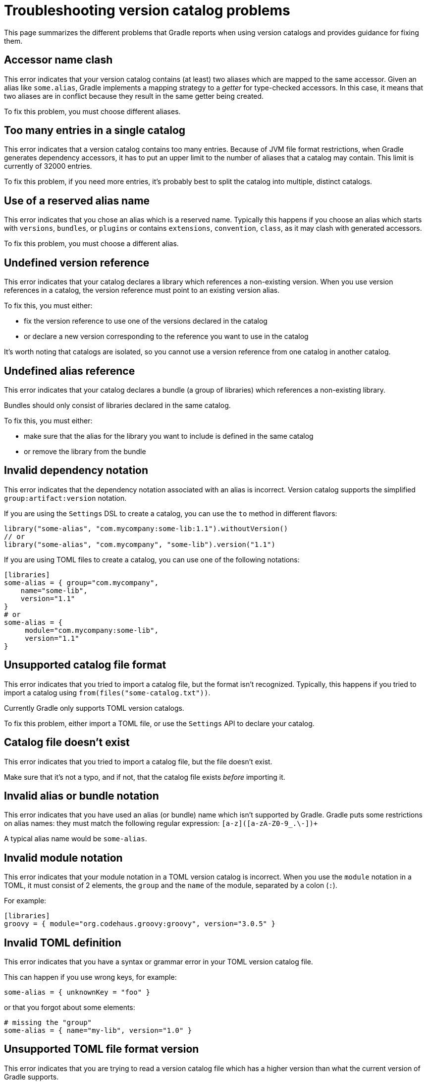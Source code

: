 // Copyright (C) 2023 Gradle, Inc.
//
// Licensed under the Creative Commons Attribution-Noncommercial-ShareAlike 4.0 International License.;
// you may not use this file except in compliance with the License.
// You may obtain a copy of the License at
//
//      https://creativecommons.org/licenses/by-nc-sa/4.0/
//
// Unless required by applicable law or agreed to in writing, software
// distributed under the License is distributed on an "AS IS" BASIS,
// WITHOUT WARRANTIES OR CONDITIONS OF ANY KIND, either express or implied.
// See the License for the specific language governing permissions and
// limitations under the License.

[[version-catalog-problems]]
= Troubleshooting version catalog problems

This page summarizes the different problems that Gradle reports when using version catalogs and provides guidance for fixing them.

[[accessor_name_clash]]
== Accessor name clash

This error indicates that your version catalog contains (at least) two aliases which are mapped to the same accessor.
Given an alias like `some.alias`, Gradle implements a mapping strategy to a _getter_ for type-checked accessors.
In this case, it means that two aliases are in conflict because they result in the same getter being created.

To fix this problem, you must choose different aliases.

[[too_many_entries]]
== Too many entries in a single catalog

This error indicates that a version catalog contains too many entries.
Because of JVM file format restrictions, when Gradle generates dependency accessors, it has to put an upper limit to the number of aliases that a catalog may contain.
This limit is currently of 32000 entries.

To fix this problem, if you need more entries, it's probably best to split the catalog into multiple, distinct catalogs.

[[reserved_alias_name]]
== Use of a reserved alias name

This error indicates that you chose an alias which is a reserved name.
Typically this happens if you choose an alias which starts with `versions`, `bundles`, or `plugins` or contains `extensions`, `convention`, `class`, as it may clash with generated accessors.

To fix this problem, you must choose a different alias.

[[undefined_version_reference]]
== Undefined version reference

This error indicates that your catalog declares a library which references a non-existing version.
When you use version references in a catalog, the version reference must point to an existing version alias.

To fix this, you must either:

- fix the version reference to use one of the versions declared in the catalog
- or declare a new version corresponding to the reference you want to use in the catalog

It's worth noting that catalogs are isolated, so you cannot use a version reference from one catalog in another catalog.

[[undefined_alias_reference]]
== Undefined alias reference

This error indicates that your catalog declares a bundle (a group of libraries) which references a non-existing library.

Bundles should only consist of libraries declared in the same catalog.

To fix this, you must either:

- make sure that the alias for the library you want to include is defined in the same catalog
- or remove the library from the bundle

[[invalid_dependency_notation]]
== Invalid dependency notation

This error indicates that the dependency notation associated with an alias is incorrect.
Version catalog supports the simplified `group:artifact:version` notation.

If you are using the `Settings` DSL to create a catalog, you can use the `to` method in different flavors:

```groovy
library("some-alias", "com.mycompany:some-lib:1.1").withoutVersion()
// or
library("some-alias", "com.mycompany", "some-lib").version("1.1")
```

If you are using TOML files to create a catalog, you can use one of the following notations:

```toml
[libraries]
some-alias = { group="com.mycompany",
    name="some-lib",
    version="1.1"
}
# or
some-alias = {
     module="com.mycompany:some-lib",
     version="1.1"
}
```

[[unsupported_file_format]]
== Unsupported catalog file format

This error indicates that you tried to import a catalog file, but the format isn't recognized.
Typically, this happens if you tried to import a catalog using `from(files("some-catalog.txt"))`.

Currently Gradle only supports TOML version catalogs.

To fix this problem, either import a TOML file, or use the `Settings` API to declare your catalog.

[[catalog_file_does_not_exist]]
== Catalog file doesn't exist

This error indicates that you tried to import a catalog file, but the file doesn't exist.

Make sure that it's not a typo, and if not, that the catalog file exists _before_ importing it.

[[invalid_alias_notation]]
== Invalid alias or bundle notation

This error indicates that you have used an alias (or bundle) name which isn't supported by Gradle.
Gradle puts some restrictions on alias names: they must match the following regular expression: `[a-z]([a-zA-Z0-9_.\-])+`

A typical alias name would be `some-alias`.

[[invalid_module_notation]]
== Invalid module notation

This error indicates that your module notation in a TOML version catalog is incorrect.
When you use the `module` notation in a TOML, it must consist of 2 elements, the `group` and the `name` of the module, separated by a colon (`:`).

For example:

```toml
[libraries]
groovy = { module="org.codehaus.groovy:groovy", version="3.0.5" }
```

[[toml_syntax_error]]
== Invalid TOML definition

This error indicates that you have a syntax or grammar error in your TOML version catalog file.

This can happen if you use wrong keys, for example:

```toml
some-alias = { unknownKey = "foo" }
```

or that you forgot about some elements:

```toml
# missing the "group"
some-alias = { name="my-lib", version="1.0" }
```

[[unsupported_format_version]]
== Unsupported TOML file format version

This error indicates that you are trying to read a version catalog file which has a higher version than what the current version of Gradle supports.

This would usually mean that the version catalog file you're trying to use has been produced with a higher release of Gradle than the one you're using.

A potential solution to this is to upgrade your Gradle version.

[[invalid_plugin_notation]]
== Invalid plugin notation

This error indicates that the dependency notation associated with a plugin alias is incorrect.
The TOML version catalog supports the simplified `plugin.id:version` notation when declaring a plugin alias.

Therefore this usually means that you have a notation which consists of a string, but which doesn't separate the plugin id from the plugin version using a semicolon.

[[alias_not_finished]]
== Alias not finished

This error indicates that an alias builder was created, but never registered with the catalog. This is usually because
you didn't call `.version()` or `.withoutVersion()` on the builder.

The solution is to call whichever version method is appropriate.

[[too_many_import_invocation]]
== Too many import invocations

This error indicates that an import statement (e.g. link:{javadocPath}/org/gradle/api/initialization/dsl/VersionCatalogBuilder.html#from-java.lang.Object-[from(Object notation)]) was called more than once.

A version catalog can only be imported from a single source.
To prevent the import of multiple sources, some methods will throw an exception when called more than once.

A simple example could be the following, which triggers the error when building a version catalog:
```kotlin
create("testLibs") {
    from(files("gradle/a.versions.toml"))
    from(files("gradle/b.versions.toml"))
}
```

When this happens, make sure that there is only a single import invocation per version catalog.

[[no_import_files]]
== No import files

When an import statement receives a notation, which doesn't resolve to a file, an exception will be thrown.

A simple example could be the following, which triggers the error when building a version catalog:
```kotlin
create("testLibs") {
    from(files())
}
```

The solution is to make sure that from is not called with empty files.

[[too_many_import_files]]
== Too many import files

When an imported file doesn't resolve to a file, an exception will be thrown.

A simple example could be the following, which triggers the error when building a version catalog:
```kotlin
create("testLibs") {
    from(files("gradle/a.versions.toml", "gradle/b.versions.toml"))
}
```

The solution is to make sure that from is not called with a notation, which resolves into multiple files.
